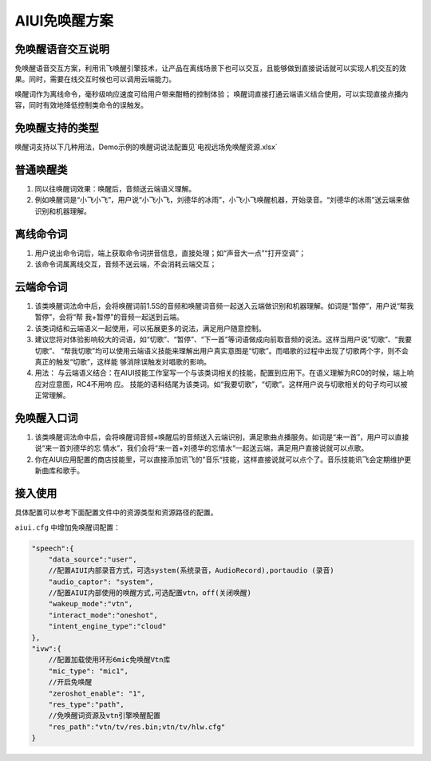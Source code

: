 AIUI免唤醒方案
#############################


免唤醒语音交互说明
===================

免唤醒语音交互方案，利用讯飞唤醒引擎技术，让产品在离线场景下也可以交互，且能够做到直接说话就可以实现人机交互的效果。同时，需要在线交互时候也可以调用云端能力。 

唤醒词作为离线命令，毫秒级响应速度可给用户带来酣畅的控制体验； 唤醒词直接打通云端语义结合使用，可以实现直接点播内容，同时有效地降低控制类命令的误触发。


免唤醒支持的类型
=================

唤醒词支持以下几种用法，Demo示例的唤醒词说法配置见`电视远场免唤醒资源.xlsx`


普通唤醒类
=================

1) 同以往唤醒词效果：唤醒后，音频送云端语义理解。 

2) 例如唤醒词是“小飞小飞”，用户说“小飞小飞，刘德华的冰雨”，小飞小飞唤醒机器，开始录音。“刘德华的冰雨”送云端来做识别和机器理解。 



离线命令词
=================

1) 用户说出命令词后，端上获取命令词拼音信息，直接处理；如“声音大一点”“打开空调”；

2) 该命令词属离线交互，音频不送云端，不会消耗云端交互； 


云端命令词
=================

1. 该类唤醒词法命中后，会将唤醒词前1.5S的音频和唤醒词音频一起送入云端做识别和机器理解。如词是“暂停”，用户说“帮我暂停”，会将“帮 我+暂停”的音频一起送到云端。 

2. 该类词结和云端语义一起使用，可以拓展更多的说法，满足用户随意控制。 

3. 建议您将对体验影响较大的词语，如“切歌”、“暂停”、“下一首”等词语做成向前取音频的说法。这样当用户说“切歌”、“我要切歌”、 “帮我切歌”均可以使用云端语义技能来理解出用户真实意图是“切歌”。而唱歌的过程中出现了切歌两个字，则不会真正的触发“切歌”，这样能 够消除误触发对唱歌的影响。 

4. 用法： 与云端语义结合：在AIUI技能工作室写一个与该类词相关的技能，配置到应用下。在语义理解为RC0的时候，端上响应对应意图，RC4不用响 应。 技能的语料结尾为该类词。如“我要切歌”，“切歌”。这样用户说与切歌相关的句子均可以被正常理解。



免唤醒入口词
=================

1. 该类唤醒词法命中后，会将唤醒词音频+唤醒后的音频送入云端识别，满足歌曲点播服务。如词是“来一首”，用户可以直接说“来一首刘德华的忘 情水”，我们会将“来一首+刘德华的忘情水“一起送云端，满足用户直接说就可以点歌。 

2. 你在AIUI应用配置的商店技能里，可以直接添加讯飞的”音乐“技能，这样直接说就可以点个了。音乐技能讯飞会定期维护更新曲库和歌手。


接入使用
=================

具体配置可以参考下面配置文件中的资源类型和资源路径的配置。

``aiui.cfg`` 中增加免唤醒词配置：


.. code-block:: json

    "speech":{
        "data_source":"user",
        //配置AIUI内部录音方式，可选system(系统录音，AudioRecord),portaudio (录音)
        "audio_captor": "system",
        //配置AIUI内部使用的唤醒方式,可选配置vtn，off(关闭唤醒)
        "wakeup_mode":"vtn",
        "interact_mode":"oneshot",
        "intent_engine_type":"cloud"
    },
    "ivw":{
        //配置加载使用环形6mic免唤醒Vtn库
        "mic_type": "mic1",
        //开启免唤醒
        "zeroshot_enable": "1",
        "res_type":"path",
        //免唤醒词资源及vtn引擎唤醒配置
        "res_path":"vtn/tv/res.bin;vtn/tv/hlw.cfg"
    }

